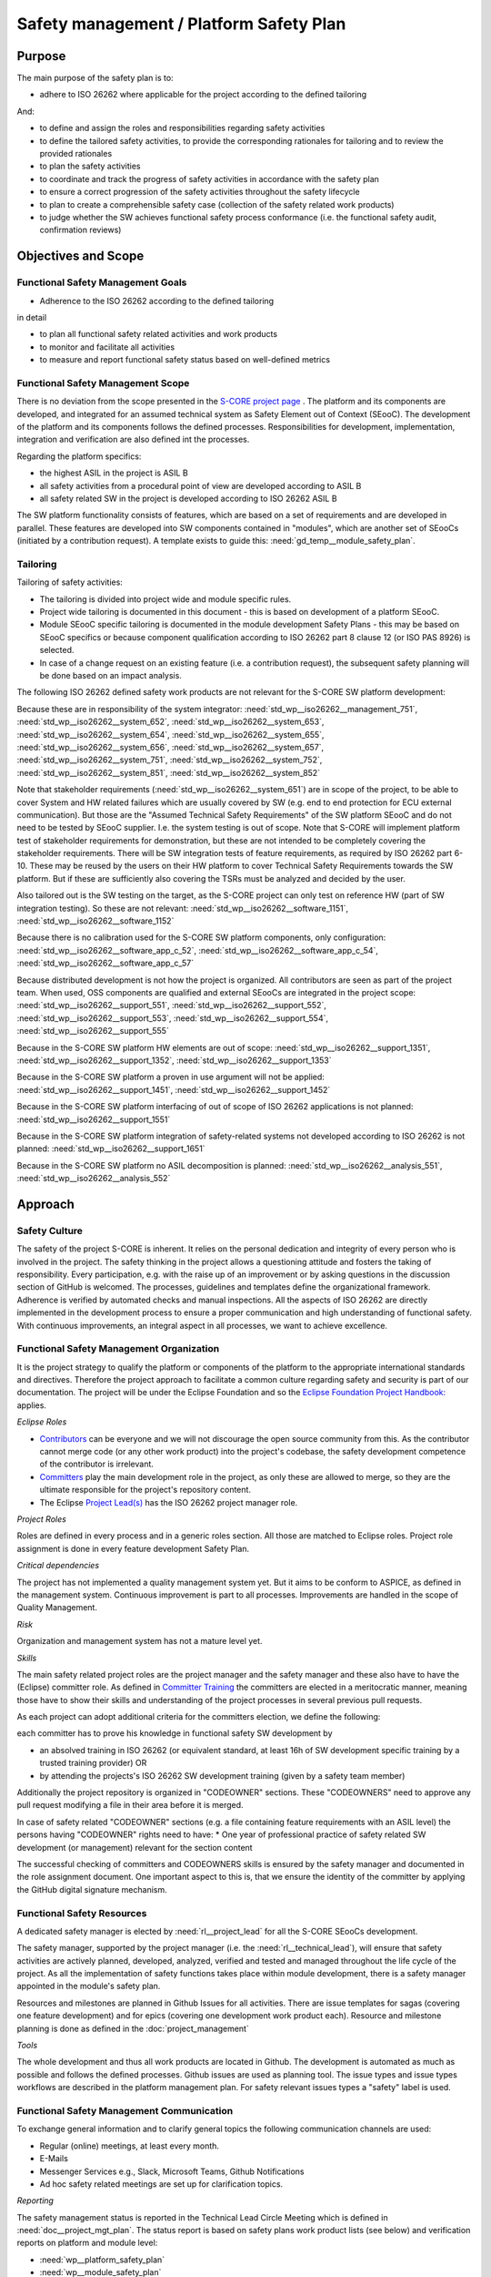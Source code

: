 ..
   # *******************************************************************************
   # Copyright (c) 2025 Contributors to the Eclipse Foundation
   #
   # See the NOTICE file(s) distributed with this work for additional
   # information regarding copyright ownership.
   #
   # This program and the accompanying materials are made available under the
   # terms of the Apache License Version 2.0 which is available at
   # https://www.apache.org/licenses/LICENSE-2.0
   #
   # SPDX-License-Identifier: Apache-2.0
   # *******************************************************************************

.. document:: Platform Safety Plan
   :id: doc__platform_safety_plan
   :status: draft
   :safety: ASIL_B
   :realizes: wp__platform_safety_plan
   :tags: platform_management

Safety management / Platform Safety Plan
----------------------------------------

Purpose
+++++++

The main purpose of the safety plan is to:

* adhere to ISO 26262 where applicable for the project according to the defined tailoring

And:

* to define and assign the roles and responsibilities regarding safety activities
* to define the tailored safety activities, to provide the corresponding rationales for tailoring and to review the provided rationales
* to plan the safety activities
* to coordinate and track the progress of safety activities in accordance with the safety plan
* to ensure a correct progression of the safety activities throughout the safety lifecycle
* to plan to create a comprehensible safety case (collection of the safety related work products)
* to judge whether the SW achieves functional safety process conformance (i.e. the functional safety audit, confirmation reviews)

Objectives and Scope
++++++++++++++++++++

Functional Safety Management Goals
^^^^^^^^^^^^^^^^^^^^^^^^^^^^^^^^^^

* Adherence to the ISO 26262 according to the defined tailoring

in detail

* to plan all functional safety related activities and work products
* to monitor and facilitate all activities
* to measure and report functional safety status based on well-defined metrics

Functional Safety Management Scope
^^^^^^^^^^^^^^^^^^^^^^^^^^^^^^^^^^

There is no deviation from the scope presented in the `S-CORE project page <https://eclipse-score.github.io/>`_ .
The platform and its components are developed, and integrated for an assumed technical system as Safety Element out of Context (SEooC).
The development of the platform and its components follows the defined processes.
Responsibilities for development, implementation, integration and verification are also defined int the processes.

Regarding the platform specifics:

* the highest ASIL in the project is ASIL B
* all safety activities from a procedural point of view are developed according to ASIL B
* all safety related SW in the project is developed according to ISO 26262 ASIL B

The SW platform functionality consists of features, which are based on a set of requirements and are developed in parallel.
These features are developed into SW components contained in "modules", which are another set of SEooCs (initiated by a contribution request).
A template exists to guide this: :need:`gd_temp__module_safety_plan`.

Tailoring
^^^^^^^^^
Tailoring of safety activities:

* The tailoring is divided into project wide and module specific rules.
* Project wide tailoring is documented in this document - this is based on development of a platform SEooC.
* Module SEooC specific tailoring is documented in the module development Safety Plans - this may be based on SEooC specifics or because component qualification according to ISO 26262 part 8 clause 12 (or ISO PAS 8926) is selected.
* In case of a change request on an existing feature (i.e. a contribution request), the subsequent safety planning will be done based on an impact analysis.

The following  ISO 26262 defined safety work products are not relevant for the S-CORE SW platform development:

Because these are in responsibility of the system integrator: :need:`std_wp__iso26262__management_751`,
:need:`std_wp__iso26262__system_652`, :need:`std_wp__iso26262__system_653`, :need:`std_wp__iso26262__system_654`,
:need:`std_wp__iso26262__system_655`, :need:`std_wp__iso26262__system_656`, :need:`std_wp__iso26262__system_657`,
:need:`std_wp__iso26262__system_751`, :need:`std_wp__iso26262__system_752`, :need:`std_wp__iso26262__system_851`,
:need:`std_wp__iso26262__system_852`

Note that stakeholder requirements (:need:`std_wp__iso26262__system_651`) are in scope of the project,
to be able to cover System and HW related failures which are usually covered by SW (e.g. end to end protection for ECU external communication).
But those are the "Assumed Technical Safety Requirements" of the SW platform SEooC and do not need to be tested by SEooC supplier.
I.e. the system testing is out of scope. Note that S-CORE will implement platform test of stakeholder requirements for demonstration,
but these are not intended to be completely covering the stakeholder requirements.
There will be SW integration tests of feature requirements, as required by ISO 26262 part 6-10.
These may be reused by the users on their HW platform to cover Technical Safety Requirements towards the SW platform.
But if these are sufficiently also covering the TSRs must be analyzed and decided by the user.

Also tailored out is the SW testing on the target, as the S-CORE project can only test on reference HW
(part of SW integration testing). So these are not relevant: :need:`std_wp__iso26262__software_1151`, :need:`std_wp__iso26262__software_1152`

Because there is no calibration used for the S-CORE SW platform components, only configuration: :need:`std_wp__iso26262__software_app_c_52`,
:need:`std_wp__iso26262__software_app_c_54`, :need:`std_wp__iso26262__software_app_c_57`

Because distributed development is not how the project is organized. All contributors are seen as part of the project team.
When used, OSS components are qualified and external SEooCs are integrated in the project scope: :need:`std_wp__iso26262__support_551`,
:need:`std_wp__iso26262__support_552`, :need:`std_wp__iso26262__support_553`, :need:`std_wp__iso26262__support_554`, :need:`std_wp__iso26262__support_555`

Because in the S-CORE SW platform HW elements are out of scope: :need:`std_wp__iso26262__support_1351`, :need:`std_wp__iso26262__support_1352`, :need:`std_wp__iso26262__support_1353`

Because in the S-CORE SW platform a proven in use argument will not be applied: :need:`std_wp__iso26262__support_1451`, :need:`std_wp__iso26262__support_1452`

Because in the S-CORE SW platform interfacing of out of scope of ISO 26262 applications is not planned: :need:`std_wp__iso26262__support_1551`

Because in the S-CORE SW platform integration of safety-related systems not developed according to ISO 26262 is not planned: :need:`std_wp__iso26262__support_1651`

Because in the S-CORE SW platform no ASIL decomposition is planned: :need:`std_wp__iso26262__analysis_551`, :need:`std_wp__iso26262__analysis_552`

.. workproduct:: Tailoring Document Platform
   :id: wp__tailoring_platform
   :status: valid
   :tags: safety_mgt
   :complies: std_wp__iso26262__management_751, std_wp__iso26262__system_652, std_wp__iso26262__system_653, std_wp__iso26262__system_654, std_wp__iso26262__system_655, std_wp__iso26262__system_656, std_wp__iso26262__system_657, std_wp__iso26262__system_751, std_wp__iso26262__system_752, std_wp__iso26262__system_851, std_wp__iso26262__system_852, std_wp__iso26262__software_1151, std_wp__iso26262__software_1152, std_wp__iso26262__software_app_c_52, std_wp__iso26262__software_app_c_54, std_wp__iso26262__software_app_c_57, std_wp__iso26262__support_551, std_wp__iso26262__support_552, std_wp__iso26262__support_553, std_wp__iso26262__support_554, std_wp__iso26262__support_555, std_wp__iso26262__support_1351, std_wp__iso26262__support_1352, std_wp__iso26262__support_1353, std_wp__iso26262__support_1451, std_wp__iso26262__support_1452, std_wp__iso26262__support_1551, std_wp__iso26262__support_1651, std_wp__iso26262__analysis_551, std_wp__iso26262__analysis_552

   This work product instantiation links to all the work products which are tailored out in the platform safety plan,
   to be able to demonstrate completeness in :ref:`external_standards`

Approach
++++++++

Safety Culture
^^^^^^^^^^^^^^

The safety of the project S-CORE is inherent. It relies on the personal dedication and integrity of every person who is involved in the project.
The safety thinking in the project allows a questioning attitude and fosters the taking of responsibility.
Every participation, e.g. with the raise up of an improvement or by asking questions in the discussion section of GitHub is welcomed.
The processes, guidelines and templates define the organizational framework.
Adherence is verified by automated checks and manual inspections.
All the aspects of ISO 26262 are directly implemented in the development process to ensure a proper communication and high understanding of functional safety.
With continuous improvements, an integral aspect in all processes, we want to achieve excellence.

Functional Safety Management Organization
^^^^^^^^^^^^^^^^^^^^^^^^^^^^^^^^^^^^^^^^^

It is the project strategy to qualify the platform or components of the platform to the appropriate international standards and directives.
Therefore the project approach to facilitate a common culture regarding safety and security is part of our documentation.
The project will be under the Eclipse Foundation and so the `Eclipse Foundation Project Handbook: <https://www.eclipse.org/projects/handbook/>`_ applies.

*Eclipse Roles*

* `Contributors <https://www.eclipse.org/projects/handbook/#contributing-contributors>`_ can be everyone and we will not discourage the open source community from this. As the contributor cannot merge code (or any other work product) into the project's codebase, the safety development competence of the contributor is irrelevant.
* `Committers <https://www.eclipse.org/projects/handbook/#contributing-committers>`_ play the main development role in the project, as only these are allowed to merge, so they are the ultimate responsible for the project's repository content.
* The Eclipse `Project Lead(s) <https://www.eclipse.org/projects/handbook/#roles-pl>`_ has the ISO 26262 project manager role.

*Project Roles*

Roles are defined in every process and in a generic roles section. All those are matched to Eclipse roles.
Project role assignment is done in every feature development Safety Plan.

*Critical dependencies*

The project has not implemented a quality management system yet.
But it aims to be conform to ASPICE, as defined in the management system.
Continuous improvement is part to all processes. Improvements are handled in the scope of Quality Management.

*Risk*

Organization and management system has not a mature level yet.

*Skills*

The main safety related project roles are the project manager and the safety manager and these also have to have the (Eclipse) committer role.
As defined in `Committer Training <https://www.eclipse.org/projects/training/>`_ the committers are elected in a meritocratic manner, meaning those have to show their skills and understanding of the project processes in several previous pull requests.

As each project can adopt additional criteria for the committers election, we define the following:

each committer has to prove his knowledge in functional safety SW development by

* an absolved training in ISO 26262 (or equivalent standard, at least 16h of SW development specific training by a trusted training provider) OR
* by attending the projects's ISO 26262 SW development training (given by a safety team member)

Additionally the project repository is organized in "CODEOWNER" sections. These "CODEOWNERS" need to approve any pull request modifying a file in their area before it is merged.

In case of safety related "CODEOWNER" sections (e.g. a file containing feature requirements with an ASIL level) the persons having "CODEOWNER" rights need to have:
* One year of professional practice of safety related SW development (or management) relevant for the section content

The successful checking of committers and CODEOWNERS skills is ensured by the safety manager and documented in the role assignment document.
One important aspect to this is, that we ensure the identity of the committer by applying the GitHub digital signature mechanism.

Functional Safety Resources
^^^^^^^^^^^^^^^^^^^^^^^^^^^

A dedicated safety manager is elected by :need:`rl__project_lead` for all the S-CORE SEooCs development.

The safety manager, supported by the project manager (i.e. the :need:`rl__technical_lead`),  will ensure that
safety activities are actively planned, developed, analyzed, verified and tested and managed throughout the life cycle of the project.
As all the implementation of safety functions takes place within module development, there is a safety manager appointed in the module's safety plan.

Resources and milestones are planned in Github Issues for all activities.
There are issue templates for sagas (covering one feature development) and for epics (covering one development work product each).
Resource and milestone planning is done as defined in the :doc:`project_management`

*Tools*

The whole development and thus all work products are located in Github. The development is automated as much as possible and follows the defined processes.
Github issues are used as planning tool.
The issue types and issue types workflows are described in the platform management plan.
For safety relevant issues types a "safety" label is used.

Functional Safety Management Communication
^^^^^^^^^^^^^^^^^^^^^^^^^^^^^^^^^^^^^^^^^^

To exchange general information and to clarify general topics the following communication channels are used:

* Regular (online) meetings, at least every month.
* E-Mails
* Messenger Services e.g., Slack, Microsoft Teams, Github Notifications
* Ad hoc safety related meetings are set up for clarification topics.

*Reporting*

The safety management status is reported in the Technical Lead Circle Meeting which is defined in :need:`doc__project_mgt_plan`.
The status report is based on safety plans work product lists (see below) and verification reports on platform and module level:

* :need:`wp__platform_safety_plan`
* :need:`wp__module_safety_plan`
* :need:`wp__verification__platform_ver_report`
* :need:`wp__verification__module_ver_report`

*Escalation*

* :need:`rl__safety_manager` to :need:`rl__technical_lead`
* :need:`rl__technical_lead` to :need:`rl__project_lead`

Examples for valid escalation causes are:

* Safety issues cannot be resolved on module level or with the available resources.
* There are conflicting points-of-view between the project manager and the safety manager

Functional Safety Management Life Cycle
^^^^^^^^^^^^^^^^^^^^^^^^^^^^^^^^^^^^^^^

The safety lifecycle of the S-CORE project is initiated at the project set-up and driven and maintained by the safety manager supported by the :need:`rl__process_community`.
Note that the Eclipse Foundation also defines `project phases <https://www.eclipse.org/projects/handbook/#starting-project-phases>`_.
Eclipse definition is more about the process maturity for the whole project, if we are in Mature Phase, we latest will have the project lifecycle as defined in our process description.
Nevertheless, Safety Development and even Safety Case release is independent from Mature and Incubation Phase as the completeness and appropriateness of the platform process and artifacts
is determined by Safety Audit and not be Eclipse project reviews.

Functional Safety Requirements
^^^^^^^^^^^^^^^^^^^^^^^^^^^^^^
Requirement Engineering is defined in the process description. See :ref:`requirements_engineering`

The application of ISO 26262 standards requirements is realized by defining process guidances and matching those to the ISO 26262 requirements (see :ref:`processes_introduction`).

Functional Safety Schedule
^^^^^^^^^^^^^^^^^^^^^^^^^^
The schedule is defined in section "Platform Safety Plan" below, but also within each module safety plan. See linked issues below and in :need:`gd_temp__module_safety_plan`.

Functional Safety Development
^^^^^^^^^^^^^^^^^^^^^^^^^^^^^
The SW development is defined in the project-wide software development plan. See :doc:`software_development`

Functional Safety Verification
^^^^^^^^^^^^^^^^^^^^^^^^^^^^^^
The platform management plan defines the :doc:`software_verification`

Functional Safety Tool Management
^^^^^^^^^^^^^^^^^^^^^^^^^^^^^^^^^
The platform management plan defines :doc:`tool_management`

Functional Safety Work Products
^^^^^^^^^^^^^^^^^^^^^^^^^^^^^^^
The work products relevant for a module development is defined within each module safety management plan. See :need:`gd_temp__module_safety_plan`.
Generic project wide work products are defined below.

Functional Safety Quality Criteria
^^^^^^^^^^^^^^^^^^^^^^^^^^^^^^^^^^
The platform management plan defines :doc:`quality_management`

Platform Safety Plan
++++++++++++++++++++

Functional Safety Management SW Platform Work Products
^^^^^^^^^^^^^^^^^^^^^^^^^^^^^^^^^^^^^^^^^^^^^^^^^^^^^^

.. list-table:: SW Platform work products
    :header-rows: 1

    * - work product Id
      - Link to process
      - Process status
      - Link to issue
      - Link to WP
      - WP status

    * - :need:`wp__policies`
      - n/a (comes from outside the project)
      - n/a
      - n/a
      - `Eclipse Foundation Project Handbook: <https://www.eclipse.org/projects/handbook/>`_
      - RELEASED

    * - :need:`wp__training_path`
      - n/a
      - n/a
      - n/a
      - not open sourced
      - to be shown to assessor

    * - :need:`wp__qms_plan`
      - :need:`wf__cr_mt_qlm_plan`
      - :ndf:`copy('status', need_id='wf__cr_mt_qlm_plan')`
      - `#316 <https://github.com/eclipse-score/score/issues/316>`_
      - :doc:`quality_management`
      - not started

    * - :need:`wp__issue_track_system`
      - :doc:`index`
      - :ndf:`copy('status', need_id='doc__platform_mgt_plan')`
      - n/a
      - `Project issues <https://github.com/eclipse-score/score/issues>`_
      - established

    * - :need:`wp__platform_mgmt`
      - :need:`wf__platform__cr_mt_platform_mgmt_plan`
      - :ndf:`copy('status', need_id='wf__platform__cr_mt_platform_mgmt_plan')`
      - `#540 <https://github.com/eclipse-score/score/issues/540>`_
      - :doc:`index`
      - :ndf:`copy('status', need_id='doc__platform_mgt_plan')`

    * - :need:`wp__process_definition`
      - :need:`wf__def_app_process_definition`
      - :ndf:`copy('status', need_id='wf__def_app_process_definition')`
      - `Process community issues <https://github.com/orgs/eclipse-score/projects/7>`_
      - :ref:`process_description`
      - <automated>

    * - :need:`wp__process_impr_report`
      - :need:`wf__mon_ctrl_process_definition`
      - :ndf:`copy('status', need_id='wf__mon_ctrl_process_definition')`
      - <Link to issue>
      - <Link to WP>
      - <automated>

    * - :need:`wp__process_plan`
      - :need:`wf__mon_ctrl_process_definition`
      - :ndf:`copy('status', need_id='wf__mon_ctrl_process_definition')`
      - `#232 <https://github.com/eclipse-score/score/issues/232>`_
      - `Process community issues <https://github.com/orgs/eclipse-score/projects/7>`_
      - <automated>

    * - :need:`wp__platform_safety_plan`
      - :need:`gd_guidl__saf_plan_definitions`
      - :ndf:`copy('status', need_id='gd_guidl__saf_plan_definitions')`
      - `#381 <https://github.com/eclipse-score/score/issues/381>`_
      - this document
      - see above

    * - :need:`wp__platform_safety_package`
      - :need:`gd_guidl__saf_package`
      - :ndf:`copy('status', need_id='gd_guidl__saf_package')`
      - <Link to issue>
      - <Link to WP>
      - <automated>

    * - :need:`wp__fdr_reports` (platform Safety Plan)
      - :need:`gd_chklst__safety_plan`
      - :ndf:`copy('status', need_id='gd_chklst__safety_plan')`
      - <Link to issue>
      - <Link to WP>
      - <automated>

    * - :need:`wp__fdr_reports` (platform Safety Package)
      - :need:`gd_chklst__safety_package`
      - :ndf:`copy('status', need_id='gd_chklst__safety_package')`
      - <Link to issue>
      - <Link to WP>
      - <automated>

    * - :need:`wp__fdr_reports` (feature's Safety Analyses & DFA)
      - Safety Analysis FDR tbd
      - <automated>
      - <Link to issue>
      - <Link to WP>
      - <automated>

    * - :need:`wp__audit_report`
      - performed by external experts
      - n/a
      - `#470 <https://github.com/eclipse-score/score/issues/470>`_
      - <Link to WP>
      - intermediate

    * - :need:`wp__feature_dfa`
      - <Link to process>
      - <Process status>
      - <Link to issue>
      - <Link to WP>
      - <automated>

    * - :need:`wp__platform_sw_build_config`
      - :need:`doc__software_development_plan`
      - :ndf:`copy('status', need_id='doc__software_development_plan')`
      - <Link to issue>
      - <Link to WP>
      - <automated>

    * - :need:`wp__platform_safety_manual`
      - :need:`gd_temp__safety_manual`
      - :ndf:`copy('status', need_id='gd_temp__safety_manual')`
      - <Link to issue>
      - <Link to WP>
      - <automated>

    * - :need:`wp__platform_sw_release_note`
      - :doc:`release_management`
      - not started
      - <Link to issue>
      - <Link to WP>
      - <automated>

    * - :need:`wp__verification__platform_ver_report`
      - :need:`gd_temp__mod_ver_report`
      - :ndf:`copy('status', need_id='gd_temp__mod_ver_report')`
      - <Link to issue>
      - <Link to WP>
      - <automated>

    * - :need:`wp__requirements__stkh`
      - :need:`gd_temp__req__stkh_req`
      - :ndf:`copy('status', need_id='gd_temp__req__stkh_req')`
      - n/a (done already)
      - :ref:`stakeholder_requirements`
      - <automated>

    * - :need:`wp__sw_development_plan`
      - :need:`wf__platform__cr_mt_platform_mgmt_plan`
      - :ndf:`copy('status', need_id='wf__platform__cr_mt_platform_mgmt_plan')`
      - <Link to issue>
      - :doc:`software_development`
      - not started

    * - :need:`wp__verification__plan`
      - :need:`wf__platform__cr_mt_platform_mgmt_plan`
      - :ndf:`copy('status', need_id='wf__platform__cr_mt_platform_mgmt_plan')`
      - <Link to issue>
      - :doc:`software_verification`
      - not started

    * - :need:`wp__tool_verification_report`
      - :doc:`tool_management`
      - not started
      - <Link to issue>
      - <Link to WP>
      - <automated>

    * - :need:`wp__tailoring` (generic)
      - :need:`gd_guidl__saf_plan_definitions`
      - :ndf:`copy('status', need_id='gd_guidl__saf_plan_definitions')`
      - `#307 <https://github.com/eclipse-score/score/issues/307>`_
      - :ref:`standard_iso26262` & :need:`doc__platform_safety_plan`
      - valid

Functional Safety Management Feature Specific Work Products
^^^^^^^^^^^^^^^^^^^^^^^^^^^^^^^^^^^^^^^^^^^^^^^^^^^^^^^^^^^

See feature tree documents (created by using :need:`gd_temp__feature_safety_wp`):

<link to document for every feature>

Functional Safety Work Products Status Charts
^^^^^^^^^^^^^^^^^^^^^^^^^^^^^^^^^^^^^^^^^^^^^

.. needtable::
   :style: table
   :columns: title;id;status;realizes
   :colwidths: 25,25,25,25
   :sort: title

   results = []

   for need in needs.filter_types(["document"]):
      if need and "platform_management" in need["tags"]:
                results.append(need)
